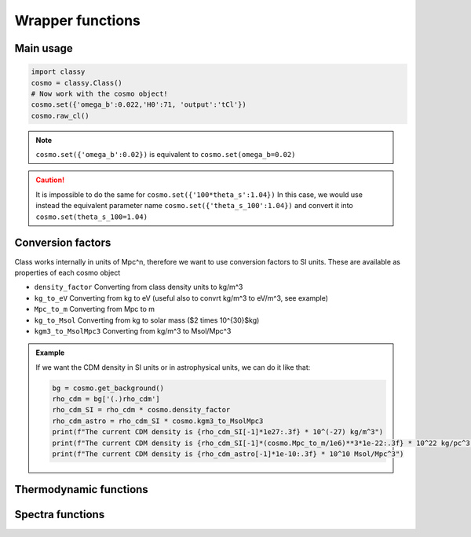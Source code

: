 Wrapper functions
==================

Main usage
----------

.. code:: python

  import classy
  cosmo = classy.Class()
  # Now work with the cosmo object!
  cosmo.set({'omega_b':0.022,'H0':71, 'output':'tCl'})
  cosmo.raw_cl()

.. function:: set(input)

  Tell classy to use certain input parameters, described in the python dictionary ``input``.
  Can also be passed as explicit keywords

  :param input: Input parameters
  :type input: dict

.. note::

  ``cosmo.set({'omega_b':0.02})``
  is equivalent to
  ``cosmo.set(omega_b=0.02)``

.. caution::

  It is impossible to do the same for
  ``cosmo.set({'100*theta_s':1.04})``
  In this case, we would use instead the equivalent parameter name
  ``cosmo.set({'theta_s_100':1.04})``
  and convert it into
  ``cosmo.set(theta_s_100=1.04)``

.. function:: set_baseline(baseline_name):

  Set input parameters to one of the available baseline cosmologies.

  * | ``planck2018_lensing_bao`` or ``p18lb``:
    | Best-fitting cosmology to Planck 2018 + lensing + BAO (SDSS)

  * | ``planck2018_lensing`` or ``p18l``:
    | Best-fitting cosmology to Planck 2018 + lensing

  * | ``planck2018`` or ``p18``:
    | Best-fitting cosmology to Planck 2018

Conversion factors
------------------

Class works internally in units of Mpc^n, therefore we want to use conversion factors to SI units. These are available as properties of each cosmo object

* ``density_factor``
  Converting from class density units to kg/m^3

* ``kg_to_eV``
  Converting from kg to eV (useful also to convrt kg/m^3 to eV/m^3, see example)

* ``Mpc_to_m``
  Converting from Mpc to m

* ``kg_to_Msol``
  Converting from kg to solar mass ($2 \times 10^{30}$kg)

* ``kgm3_to_MsolMpc3``
  Converting from kg/m^3 to Msol/Mpc^3

.. admonition:: Example

  If we want the CDM density in SI units or in astrophysical units, we can do it like that:

  .. code:: python

    bg = cosmo.get_background()
    rho_cdm = bg['(.)rho_cdm']
    rho_cdm_SI = rho_cdm * cosmo.density_factor
    rho_cdm_astro = rho_cdm_SI * cosmo.kgm3_to_MsolMpc3
    print(f"The current CDM density is {rho_cdm_SI[-1]*1e27:.3f} * 10^(-27) kg/m^3")
    print(f"The current CDM density is {rho_cdm_SI[-1]*(cosmo.Mpc_to_m/1e6)**3*1e-22:.3f} * 10^22 kg/pc^3")
    print(f"The current CDM density is {rho_cdm_astro[-1]*1e-10:.3f} * 10^10 Msol/Mpc^3")



Thermodynamic functions
-----------------------

 .. function:: ionization_fraction(z)
  
  Get ionization fraction :math:`x_e(z) = n_e(z)/n_H(z)` for the redshift z

  :param z: Redshift (value or list)


Spectra functions
-----------------

.. function:: lensed_cl()

  | Lensed CMB power spectra (to be used for cosmological inference)
  | Can return temperature, polarization, lensing, depending on the ``'output'`` settings
  | For ``output`` including ``tCl`` has the temperature autocorrelation (TT)
  | For ``output`` including ``pCl`` has the polarization auto/cross-correlations (EE, BB, EB)
  | For ``output`` including ``lCl`` has the lensing auto-correlations (PP)
  | If multiple options are present, also their cross-correlations are included, e.g. with ``tCl, pCl`` we also have TE
  | The option ``lensing`` needs to be set to ``yes`` for this function to work correctly

  :param lmax: Define the maximum l for which the C_l will be returned
               (inclusively) -- by default this will just be the maximal l that is computed (which is given by the input parameter ``l_max_scalars``).
               This number will be checked against the maximum l
               at which they were actually computed by CLASS, and an error will
               be raised if the desired lmax is bigger than what CLASS can give.
  :type lmax: int (, optional)

  :param nofail: Check and enforce the computation of the C_l's to the given lmax.
  :type nofail: bool (, optional)

.. function:: raw_cl()
  
  | Raw un-lensed CMB power spectra
  | See documentation for :func:`lensed_cl` for more info.
  | The only differences are that ``lensing=yes`` is not required for this case

.. function:: density_cl()
  
  | Number count/Shear angular power spectra
  | See documentation for :func:`lensed_cl` for more info.
  | The only differences are that ``lensing=yes`` is not required for this case

  :return: Array that contains the list (in this order) of self correlation of
           1st bin, then successive correlations (set by non_diagonal) to the
           following bins, then self correlation of 2nd bin, etc. The array
           starts at index_ct_dd.
  :rtype: array of numpy arrays

.. Test
  comment:: .. attention:: -- for attention blocks
  comment:: caution, hint, tip, advice, warning, seealso, note
  comment:: .. admonition:: Example -- for examples
  comment:: .. code:: for code block
